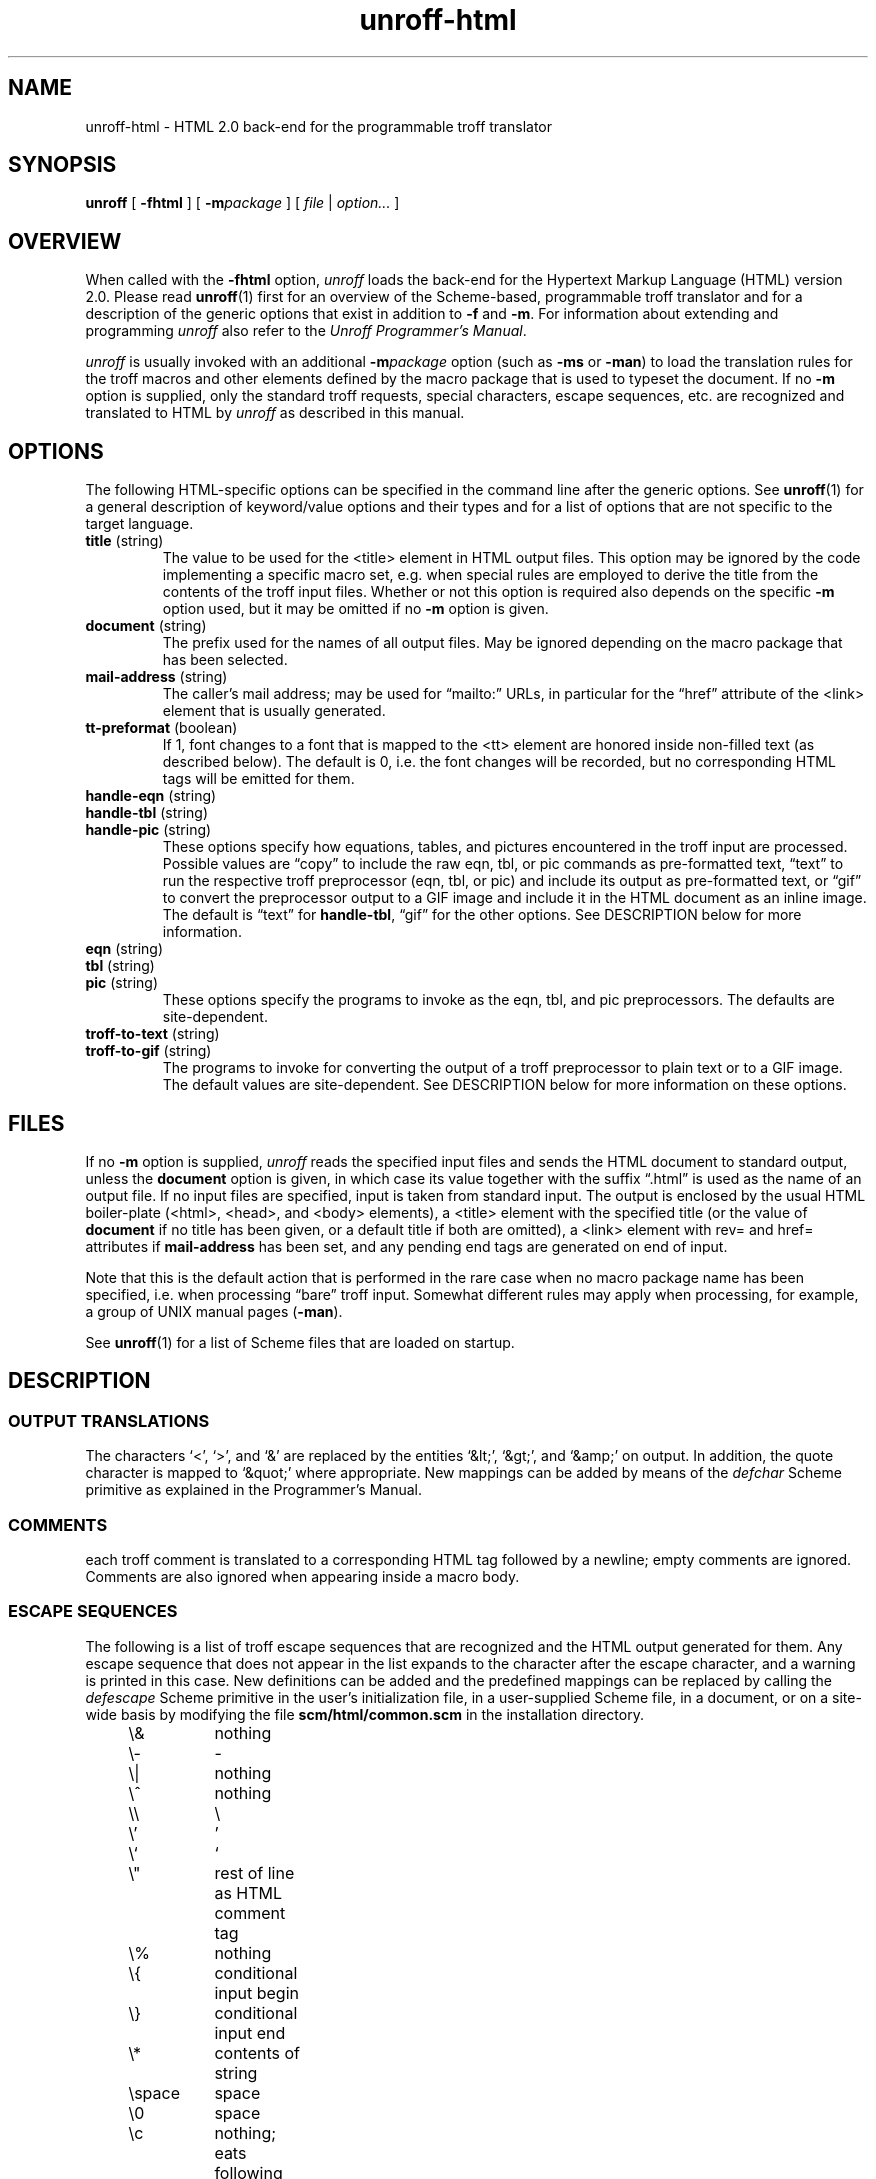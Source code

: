 .\" $Revision: 1.12 $
.ds Ve 1.0
.\"
.de Ex
.RS
.nf
.nr sf \\n(.f
.if !\\n(.U \{\
.  ft B
.  if n .sp
.  if t .sp .5 \}
..
.de Ee
.if !\\n(.U \{\
.  ft \\n(sf
.  if n .sp
.  if t .sp .5 \}
.fi
.RE
..
.\"
.de Sd
.ds Dt \\$2
..
.\"
.Sd $Date: 1995/08/23 12:07:31 $
.TH unroff-html 1 "\*(Dt"
.SH NAME
unroff-html \- HTML 2.0 back-end for the programmable troff translator
.SH SYNOPSIS
.B unroff
[
.B \-fhtml
] [
.BI \-m package
] [
.IR file " | " option...\&
]
.SH OVERVIEW
When called with the
.B \-fhtml
option,
.I unroff
loads the back-end for the Hypertext Markup Language (HTML) version 2.0.
Please read
.BR unroff (1)
first for an overview of the Scheme-based, programmable troff translator
and for a description of the generic options that exist in
addition to
.B \-f
and
.BR \-m .
For information about extending and programming
.I unroff
also refer to the
.IR "Unroff Programmer's Manual" .
.LP
.I unroff
is usually invoked with an additional
.BI \-m package
option (such as
.B \-ms
or
.BR \-man )
to load the translation rules for the troff macros and other elements
defined by the macro package that is used to typeset the document.
If no
.B \-m
option is supplied, only the standard troff requests, special characters,
escape sequences, etc. are recognized and translated to HTML by
.I unroff
as described in this manual.
.SH OPTIONS
The following HTML-specific options can be specified in the command
line after the generic options.
See
.BR unroff (1)
for a general description of keyword/value options and their types
and for a list of options that are not specific to the target language.
.TP
.BR title " (string)"
The value to be used for the <title> element in HTML output files.
This option may be ignored by the code implementing a specific
macro set, e.\|g. when special rules are employed to derive the title
from the contents of the troff input files.
Whether or not this option is required also depends on the specific
.B \-m
option used, but it may be omitted if no
.B \-m
option is given.
.TP
.BR document " (string)"
The prefix used for the names of all output files.
May be ignored depending on the macro package that has been selected.
.TP
.BR mail-address " (string)"
The caller's mail address; may be used for \*(lqmailto:\*(rq URLs,
in particular for the \*(lqhref\*(rq attribute of the <link>
element that is usually generated.
.TP
.BR tt-preformat " (boolean)"
If 1, font changes to a font that is mapped to the <tt> element
are honored inside non-filled text (as described below).
The default is 0, i.\|e. the font changes will be recorded, but no
corresponding HTML tags will be emitted for them.
.TP
.BR handle-eqn " (string)"
.TP
.BR handle-tbl " (string)"
.TP
.BR handle-pic " (string)"
These options specify how equations, tables, and pictures encountered
in the troff input are processed.
Possible values are \*(lqcopy\*(rq to include the raw eqn, tbl, or
pic commands as pre-formatted text, \*(lqtext\*(rq to run the
respective troff preprocessor (eqn, tbl, or pic) and include its output
as pre-formatted text, or \*(lqgif\*(rq to convert the preprocessor
output to a GIF image and include it in the HTML document as
an inline image.
The default is \*(lqtext\*(rq for
.BR handle-tbl ,
\*(lqgif\*(rq for the other options.
See DESCRIPTION below for more information.
.TP
.BR eqn " (string)"
.TP
.BR tbl " (string)"
.TP
.BR pic " (string)"
These options specify the programs to invoke as the eqn, tbl,
and pic preprocessors.
The defaults are site-dependent.
.TP
.BR troff-to-text " (string)"
.TP
.BR troff-to-gif " (string)"
The programs to invoke for converting the output of a troff preprocessor
to plain text or to a GIF image.
The default values are site-dependent.
See DESCRIPTION below for more information on these options.
.SH FILES
If no
.B \-m
option is supplied,
.I unroff
reads the specified input files and sends the HTML document to
standard output, unless the
.B document
option is given, in which case its value together
with the suffix \*(lq.html\*(rq is used as the name of an
output file.
If no input files are specified, input is taken from standard input.
The output is enclosed by the usual HTML boiler-plate (<html>, <head>,
and <body> elements), a <title> element with the specified title
(or the value of
.B document
if no title has been given, or a default title if both are omitted),
a <link> element with rev= and href= attributes if
.B mail-address
has been set, and any pending end tags are generated on end of input.
.LP
Note that this is the default action that is performed in the
rare case when no macro package name has been specified, i.\|e. when
processing \*(lqbare\*(rq troff input.
Somewhat different rules may apply when processing, for
example, a group of UNIX manual pages
.RB ( \-man ).
.LP
See
.BR unroff (1)
for a list of Scheme files that are loaded on startup.
.SH DESCRIPTION
.SS "OUTPUT TRANSLATIONS"
The characters `<', `>', and `&' are replaced by the entities
`&lt;', `&gt;', and `&amp;' on output.
In addition, the quote character is mapped to `&quot;' where
appropriate.
New mappings can be added by means of the
.I defchar
Scheme primitive as explained in the Programmer's Manual.
.SS COMMENTS
each troff comment is translated to a corresponding HTML tag
followed by a newline; empty comments are ignored.
Comments are also ignored when appearing inside a macro body.
.SS "ESCAPE SEQUENCES"
The following is a list of troff escape sequences that are recognized
and the HTML output generated for them.
Any escape sequence that does not appear in the list
expands to the character after the escape character, and
a warning is printed in this case.
New definitions can be added and the predefined mappings can
be replaced by calling the
.I defescape
Scheme primitive in the user's initialization file, in a user-supplied
Scheme file, in a document, or on a site-wide basis by modifying
the file 
.B scm/html/common.scm
in the installation directory.
.LP
.nf
.if !\n(.U .ta 8n 16n 24n 32n 40n 48n 56n
	\e&	nothing
	\e-	-
	\e|	nothing
	\e^	nothing
	\e\e	\e
	\e'	'
	\e`	`
	\e"	rest of line as HTML comment tag
	\e%	nothing
	\e{	conditional input begin
	\e}	conditional input end
	\e*	contents of string
	\espace	space
	\e0	space
	\ec	nothing; eats following newline
	\ee	\e
	\es	nothing
	\eu	nothing, prints warning
	\ed	nothing, prints warning
	\ev	nothing, prints warning
	\eo	its argument, prints warning
	\ez	its argument, prints warning
	\ek	sets specified register to zero
	\eh	appropriate number of spaces for positive argument
	\ew	length of argument in units
	\el	repeats specified character, or <hr>
	\en	contents of number register
	\ef	see description of fonts below
.fi
.SS "SPECIAL CHARACTERS"
The following special characters are mapped to their equivalent
ISO-Latin 1 entities:
.LP
.nf
	\e(12	\e(14	\e(34	\e(*b	\e(*m	\e(+-	\e(:A
	\e(:O	\e(:U	\e(:a	\e(:o	\e(:u	\e(A:	\e(Cs
	\e(O:	\e(Po	\e(S1	\e(S2	\e(S3	\e(U:	\e(Ye
	\e(a:	\e(bb	\e(cd	\e(co	\e(ct	\e(de	\e(di
	\e(es	\e(hy	\e(mu	\e(no	\e(o:	\e(r!	\e(r?
	\e(rg	\e(sc	\e(ss	\e(tm	\e(u:
.fi
.LP
Heuristics have to be used for the following special characters:
.LP
.nf
	\e(**	*
	\e(->	->
	\e(<-	<-
	\e(<=	<=
	\e(==	==
	\e(>=	>=
	\e(Fi	ffi
	\e(Fl	ffl
	\e(aa	'
	\e(ap	~
	\e(br	|
	\e(bu	+	(prints a warning)
	\e(bv	|
	\e(ci	O
	\e(dd	***	(prints a warning)
	\e(dg	**	(prints a warning)
	\e(em	--
	\e(en	-
	\e(eq	=
	\e(ff	ff
	\e(fi	fi
	\e(fl	fl
	\e(fm	'
	\e(ga	`
	\e(lh	<=
	\e(lq	``
	\e(mi	-
	\e(or	|
	\e(pl	+
	\e(rh	=>
	\e(rq	''
	\e(ru	_
	\e(sl	/
	\e(sq	o	(prints a warning)
	\e(ul	_
	\e(~=	~
.fi
.LP
A warning is printed to standard error output for any special
character not mentioned in this section.
To add new definitions, and to customize existing ones, the
.I defspecial
Scheme primitive can be used.
.SS "NON-FILLED TEXT"
The
.B .nf
and
.B .fi
troff requests generate pairs of <pre> and </pre> tags.
Nested requests are treated correctly, and currently
active character formatting elements such as <i> (resulting
from troff font changes) are temporarily disabled while
the <pre> or </pre> is emitted.
A warning is printed if a \*(lqtab\*(rq character is encountered
within filled text.
.SS FONTS
The `\ef' escape sequence and the requests
.B .ft
(change current font) and
.B .fp
(mount font at font position) are supported in the usual way,
both with numeric font positions as well as font names and
the special name `P' to denote the previous font.
The font position of the currently active font is available
through the read-only number register `.f'.
Initially, the font `R' is mounted on font positions 1 and 4,
font `I' on font position 2, and font `B' on position 3.
.LP
To map troff font names to HTML character formatting elements,
the \f2define-font\fP Scheme procedure is called with the name
of a troff font to be used in documents, and
HTML start and end tags to be emitted when changing to this font,
or when changing
.I from
this font to another font, respectively.
Whether <tt> and </tt> is generated inside non-filled (pre-formatted)
text for fixed-width fonts is controlled by the option
.BR tt-preformat .
The following calls to
.I define-font
are evaluated on startup:
.LP
.nf
.if !\n(.U \{\
.  ft C
.  ps -1
.  vs -1 \}
	(define-font  "R"   ""    "")
	(define-font  "I"   '<i>  '</i>)
	(define-font  "B"   '<b>  '</b>)
	(define-font  "C"   '<tt> '</tt>)
	(define-font  "CW"  '<tt> '</tt>)
	(define-font  "CO"  '<i>  '</i>)    ; kludge for Courier-Oblique
.if !\n(.U \{\
.  ft
.  ps
.  vs \}
.fi
.LP
Site administrators may add definitions here for fonts used
at their site.
Users can define mappings for new fonts by placing corresponding
definitions in their documents or document-specific Scheme files.
.SS "OTHER TROFF REQUESTS"
The
.B .br
request generates a <br> tag.
.LP
.B .sp
requires a positive argument and is mapped to the appropriate number
of <p> tags (or newline characters inside non-filled/pre-formatted
text).
Likewise, the request
.BR .ti ,
when called with a positive indent, produces a <br> followed by the
appropriate number of non-breakable spaces.
.LP
The
.B .tl
requests justs emits the title parts delimited by spaces.
It is impossible to preserve the meaning of this request
in HTML 2.0.
.LP
The horizontal line drawing escape sequence `\el' just repeats
the specified character (or underline as default) to draw
a line.
If the given length looks like it could be the line length
(that is, if it exceeds a certain value), a <hr> tag
is produced instead.
Example:
.LP
.nf
	\el'5c\e&-'
	\el'60'
.fi
.LP
The first of these two requests
would produce a line of 20 dashes, while the second
request would generate a <hr> tag (the '\e&' is required
because the dash could be interpreted as a continuation of
the numeric expression).
.LP
Centering
.RB ( .ce )
is simulated by producing a <br> at the end of each line, as
this functionality is not supported by HTML 2.0.
.LP
The following requests are silently ignored; as the corresponding
functions cannot be expressed in HTML 2.0 or are controlled by
the client.
Ignoring these requests most likely does no harm.
.LP
.nf
	.ad	.bp	.ch	.fl	.hw	.hy	.lg
	.na	.ne	.nh	.ns	.pl	.ps	.rs
	.vs	.wh
.fi
.LP
All troff requests not mentioned in this section by default
cause a warning message to be printed to standard error output,
except for these basic requests which have their usual
semantics:
.LP
.nf
	.am	.as	.de	.ds	.ec	.el	.ie
	.if	.ig	.nr	.rm	.rr	.so	.tm
.fi
.LP
The
.I defrequest
Scheme primitive is used to associate an event handling procedure
with a request as documented in the Programmer's Manual.
.SS "END OF SENTENCE"
The sequence \*(lq<tt>space</tt>\*(rq is produced at the end of
each sentence to provide additional space, except inside non-filled text.
A sentence is defined a sequence of characters followed by
a period, a question mark, or an exclamation mark, followed
by a newline.
The usual convention to suppress end-of-sentence recognition
by adding the escape sequence `\e&' is correctly implemented by
.IR unroff .
To change the end-of-sentence function, the
.I sentence-event
can be redefined from within Scheme code as described in
the Programmer's Manual.
.SS "SCALE INDICATORS"
As the notions of vertical spacing, character width, device
resolution, etc. do not exist in HTML, the scaling for the
usual troff scale indicators is defined once on startup and
then remains constant.
For simplicity, the scaling usually employed by
.BR nroff (1)
is taken.
.SS "EQUATIONS, TABLES, PICTURES"
Interpretation of embedded eqn, tbl, and pic preprocessor input
is controlled by the options
.BR handle-eqn ,
.BR handle-tbl ,
and
.B handle-pic
(see OPTIONS above).
These options affect the input lines from a starting
.BR .EQ ,
.BR .TS ,
or
.B .PS
request up to and including the matching
.BR .EN ,
.BR .TE ,
or
.B .PE
request, as well as text surrounded by the current eqn
inline equation delimiters.
Each of the options can have one the following values:
.TP
.B copy
The preprocessor input (including the enclosing requests) is
placed inside <pre> and </pre>.
If assigned to the option
.BR handle-eqn ,
inline equations are rendered in the font currently mounted
on font position 2.
.TP
.B text
The input is sent to the respective preprocessor (as specified
by the options
.BR eqn ,
.BR tbl ,
or
.BR pic ),
and its result is piped to the shell command referred to by the
option
.BR troff-to-text ,
which typically involves a call to
.BR nroff (1)
or an equivalent command.
As with \*(lqcopy\*(rq, the result is then placed inside
<pre> and </pre>, unless the source is an inline equation.
.IP
The value of
.B troff-to-text
is filtered through a call to the
.I substitute
Scheme primitive with the name of an output file as its argument;
this file name can be referenced from within the option's value
by the substitute specifier \*(lq%1%\*(rq (see the Programmer's
Manual for a description of
.I substitute
and a list of substitute specifiers).
Here is a typical value for the
.B troff-to-text
option:
.Ex
"groff \-Tascii | col \-b | sed '/^[ \et]*$/d' > %1%"
.Ee
.TP
.B gif
Input lines are preprocessed as described under \*(lqtext\*(rq, and
the result is piped to the shell command named by the option
.BR troff-to-gif .
The latter is subject to a call to
.I substitute
with the name of a temporary file (which may be used to store intermediate
PostScript output) and the name of the output file where the resulting
GIF image must be stored.
The entire preprocessor input is replaced by an <img> element with
a reference to the GIF file and a suitable \*(lqalt=\*(rq attribute.
Unless processing an inline equation, the <img> element is
surrounded by <p> tags.
.IP
The names of the files containing the GIF images are generated
from the value of the
.B document
option, a sequence number, and the suffix \*(lq.gif\*(rq.
Therefore, the
.B document
option must have been set when using the \*(lqgif\*(rq method,
otherwise a warning is printed and the preprocessor input
is skipped.
.LP
In any case, the output of a call to eqn is ignored if the
input consists of calls to \*(lqdelim\*(rq or \*(lqdefine\*(rq
and empty lines exclusively.
When processing eqn input, calls to \*(lqdelim\*(rq are intercepted by
.I unroff
to record changes of the inline equation delimiters.
.SS "HYPERTEXT LINKS"
The facilities for embedding arbitrary hypertext links in troff
documents are still experimental in this version of
.I unroff
and thus are likely to change in future releases.
To use them, mention the file name \*(lqhyper.scm\*(rq in the
command line before any troff source files.
At the beginning of the first troff file, source the file
\*(lqtmac.hyper\*(rq from the directory \*(lqdoc\*(rq like this:
.LP
.nf
	.if !\en(.U .so tmac.hyper
.fi
.LP
The request
.B .Hr
can then be used to create a hypertext link.
Its usage is:
.LP
.nf
	.Hr  -url       URL    anchor-text  [suffix]
	.Hr  -symbolic  label  anchor-text  [suffix]
	.Hr  troff-text
.fi
.LP
The first two forms are recognized by
.I unroff
and the third form is recognized by troff.
The first form is used for links pointing to external resources,
and the second one is used for forward or backward links referencing
anchors defined in a file belonging to the same document.
An anchor is placed in the document by calling the request
.BR .Ha :
.LP
.nf
	.Ha label anchor-text
.fi
.LP
The label specified in a call to
.B .Ha
can then be used in calls to
.BR ".Hr -symbolic" .
All symbolic references must have been resolved at the end of the document.
The \*(lqanchor-text\*(rq is placed between the tags <a> and </a>;
\*(lqsuffix\*(rq is appended to the closing </a> if present.
\*(lqtroff-text\*(rq is just formatted in the normal way.
Quotes must be used if any of the arguments contains spaces.
.LP
Use of the hypertext facilities is demonstrated by the troff source
of the Programmer's Manual that is included in the
.I unroff
distribution.
.SH "SCHEME PROCEDURES"
The following Scheme procedures, macros, and variables are defined
by the HTML 2.0 back-end and can be used from within user-supplied
Scheme code:
.TP
(\f2define-font name start-tag end-tag\fP)
Associates a HTML start tag and end tag (symbols) with a troff
font name (string) as explained under FONTS above.
The font name can then be used in
.BR .fp ,
.BR .ft ,
and `\ef' requests.
.TP
(\f2reset-font\fP)
Resets both the current and previous font to the font mounted
on position 1.
.TP
\f2current-font\fP
.TP
\f2previous-font\fP
These variables hold the current and previous font as
(integer) font positions.
.TP
(\f2with-font-preserved\fP . \f2body\fP)
This macro can be used to temporarily change to font \*(lqR\*(rq,
evaluate \f2body\fP, and revert to the font that has been
active when the form was entered.
The macro returns a string that can be output using the
primitive \f2emit\fP or returned from an event procedure.
.TP
(\f2preform enable?\fP)
If the argument is #t, pre-formatted text is enabled, otherwise disabled.
.TP
\f2preform?\fP
This boolean variable holds #t if pre-formatted text is enabled,
#f otherwise.
.TP
(\f2with-preform-preserved\fP . \f2body\fP)
A macro that can be used to temporarily disable pre-formatted
text, evaluate \f2body\fP, and then re-enable it if appropriate.
The macro expands to a string that must be output or returned from
an event procedure.
.TP
(\f2parse-unquote string\fP)
Temporarily establishes an output translation to map the quote
character to \*(lq&quot;\*(rq, applies \f2parse\fP (explained
in the Programmer's Manual) to its argument, and returns the result.
.TP
(\f2center n\fP)
Centers the next \f2n\fP input lines (see description of
.B .ce
under TROFF REQUESTS above).
If \f2n\fP is zero, centering is stopped.
.TP
\f2nbsp\fP
A Scheme variable that holds a string interpreted as a non-breaking
space by HTML clients.
.SH "SEE ALSO"
.BR unroff (1),
.BR unroff-html-man (1),
.BR unroff-html-ms (1);
.br
.BR troff (1),
.BR nroff (1),
.BR groff (1),
.BR eqn (1),
.BR tbl (1),
.BR pic (1).
.LP
Unroff Programmer's Manual.
.LP
http://www.informatik.uni-bremen.de/~net/unroff
.LP
Berners-Lee, Connolly, et al.,
HyperText Markup Language Specification\(em2.0,
Internet Draft, Internet Engineering Task Force.
.SH BUGS
The `\espace' escape sequence should be mapped to the &#160; entity
(non-breaking space), but this entity is not supported by a number
of HTML clients.
.LP
Only the font positions 1 to 9 can currently be used.
There should be no limit.
.LP
The extra space generated for end of sentence should be configurable.
.LP
Underlining should be supported.
